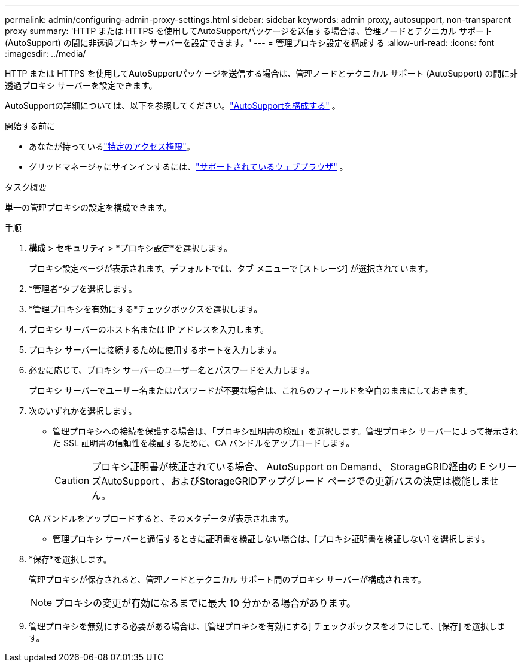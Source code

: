 ---
permalink: admin/configuring-admin-proxy-settings.html 
sidebar: sidebar 
keywords: admin proxy, autosupport, non-transparent proxy 
summary: 'HTTP または HTTPS を使用してAutoSupportパッケージを送信する場合は、管理ノードとテクニカル サポート (AutoSupport) の間に非透過プロキシ サーバーを設定できます。' 
---
= 管理プロキシ設定を構成する
:allow-uri-read: 
:icons: font
:imagesdir: ../media/


[role="lead"]
HTTP または HTTPS を使用してAutoSupportパッケージを送信する場合は、管理ノードとテクニカル サポート (AutoSupport) の間に非透過プロキシ サーバーを設定できます。

AutoSupportの詳細については、以下を参照してください。link:configure-autosupport-grid-manager.html["AutoSupportを構成する"] 。

.開始する前に
* あなたが持っているlink:admin-group-permissions.html["特定のアクセス権限"]。
* グリッドマネージャにサインインするには、link:../admin/web-browser-requirements.html["サポートされているウェブブラウザ"] 。


.タスク概要
単一の管理プロキシの設定を構成できます。

.手順
. *構成* > *セキュリティ* > *プロキシ設定*を選択します。
+
プロキシ設定ページが表示されます。デフォルトでは、タブ メニューで [ストレージ] が選択されています。

. *管理者*タブを選択します。
. *管理プロキシを有効にする*チェックボックスを選択します。
. プロキシ サーバーのホスト名または IP アドレスを入力します。
. プロキシ サーバーに接続するために使用するポートを入力します。
. 必要に応じて、プロキシ サーバーのユーザー名とパスワードを入力します。
+
プロキシ サーバーでユーザー名またはパスワードが不要な場合は、これらのフィールドを空白のままにしておきます。

. 次のいずれかを選択します。
+
** 管理プロキシへの接続を保護する場合は、「プロキシ証明書の検証」を選択します。管理プロキシ サーバーによって提示された SSL 証明書の信頼性を検証するために、CA バンドルをアップロードします。
+

CAUTION: プロキシ証明書が検証されている場合、 AutoSupport on Demand、 StorageGRID経由の E シリーズAutoSupport 、およびStorageGRIDアップグレード ページでの更新パスの決定は機能しません。

+
CA バンドルをアップロードすると、そのメタデータが表示されます。

** 管理プロキシ サーバーと通信するときに証明書を検証しない場合は、[プロキシ証明書を検証しない] を選択します。


. *保存*を選択します。
+
管理プロキシが保存されると、管理ノードとテクニカル サポート間のプロキシ サーバーが構成されます。

+

NOTE: プロキシの変更が有効になるまでに最大 10 分かかる場合があります。

. 管理プロキシを無効にする必要がある場合は、[管理プロキシを有効にする] チェックボックスをオフにして、[保存] を選択します。

